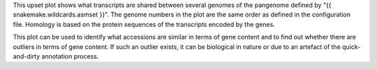This upset plot shows what transcripts are shared between several genomes of the
pangenome defined by "{{ snakemake.wildcards.asmset }}". The genome numbers in
the plot are the same order as defined in the configuration file. Homology is
based on the protein sequences of the transcripts encoded by the genes.

This plot can be used to identify what accessions are similar in terms of gene
content and to find out whether there are outliers in terms of gene content. If
such an outlier exists, it can be biological in nature or due to an artefact of
the quick-and-dirty annotation process.